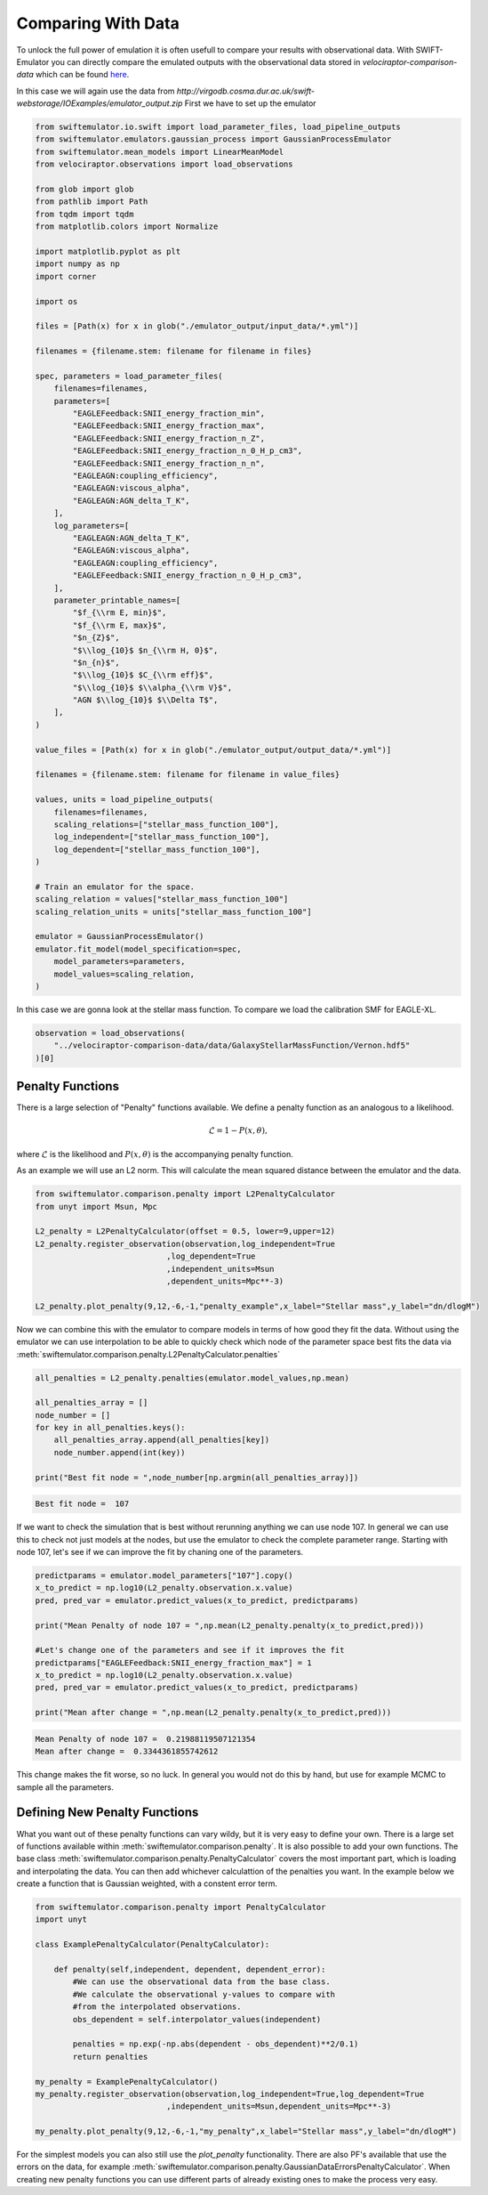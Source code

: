 Comparing With Data
===================

To unlock the full power of emulation it
is often usefull to compare your results
with observational data. With
SWIFT-Emulator you can directly compare
the emulated outputs with the observational
data stored in `velociraptor-comparison-data`
which can be found 
`here <https://github.com/SWIFTSIM/velociraptor-comparison-data>`_.

In this case we will again use the data from
`http://virgodb.cosma.dur.ac.uk/swift-webstorage/IOExamples/emulator_output.zip`
First we have to set up the emulator

.. code-block:: python

    from swiftemulator.io.swift import load_parameter_files, load_pipeline_outputs
    from swiftemulator.emulators.gaussian_process import GaussianProcessEmulator
    from swiftemulator.mean_models import LinearMeanModel
    from velociraptor.observations import load_observations

    from glob import glob
    from pathlib import Path
    from tqdm import tqdm
    from matplotlib.colors import Normalize

    import matplotlib.pyplot as plt
    import numpy as np
    import corner

    import os

    files = [Path(x) for x in glob("./emulator_output/input_data/*.yml")]

    filenames = {filename.stem: filename for filename in files}

    spec, parameters = load_parameter_files(
        filenames=filenames,
        parameters=[
            "EAGLEFeedback:SNII_energy_fraction_min",
            "EAGLEFeedback:SNII_energy_fraction_max",
            "EAGLEFeedback:SNII_energy_fraction_n_Z",
            "EAGLEFeedback:SNII_energy_fraction_n_0_H_p_cm3",
            "EAGLEFeedback:SNII_energy_fraction_n_n",
            "EAGLEAGN:coupling_efficiency",
            "EAGLEAGN:viscous_alpha",
            "EAGLEAGN:AGN_delta_T_K",
        ],
        log_parameters=[
            "EAGLEAGN:AGN_delta_T_K",
            "EAGLEAGN:viscous_alpha",
            "EAGLEAGN:coupling_efficiency",
            "EAGLEFeedback:SNII_energy_fraction_n_0_H_p_cm3",
        ],
        parameter_printable_names=[
            "$f_{\\rm E, min}$",
            "$f_{\\rm E, max}$",
            "$n_{Z}$",
            "$\\log_{10}$ $n_{\\rm H, 0}$",
            "$n_{n}$",
            "$\\log_{10}$ $C_{\\rm eff}$",
            "$\\log_{10}$ $\\alpha_{\\rm V}$",
            "AGN $\\log_{10}$ $\\Delta T$",
        ],
    )

    value_files = [Path(x) for x in glob("./emulator_output/output_data/*.yml")]

    filenames = {filename.stem: filename for filename in value_files}

    values, units = load_pipeline_outputs(
        filenames=filenames,
        scaling_relations=["stellar_mass_function_100"],
        log_independent=["stellar_mass_function_100"],
        log_dependent=["stellar_mass_function_100"],
    )

    # Train an emulator for the space.
    scaling_relation = values["stellar_mass_function_100"]
    scaling_relation_units = units["stellar_mass_function_100"]

    emulator = GaussianProcessEmulator()
    emulator.fit_model(model_specification=spec,
        model_parameters=parameters,
        model_values=scaling_relation,
    )


In this case we are gonna look at the stellar
mass function. To compare we load the calibration
SMF for EAGLE-XL.

.. code-block:: python

    observation = load_observations(
        "../velociraptor-comparison-data/data/GalaxyStellarMassFunction/Vernon.hdf5"
    )[0]

Penalty Functions
-----------------

There is a large selection of "Penalty" functions
available. We define a penalty function as an
analogous to a likelihood.

.. math::
    \mathcal{L} = 1 -  P(x,\theta),

where :math:`\mathcal{L}` is the likelihood and
:math:`P(x,\theta)` is the accompanying penalty
function.

As an example we will use an L2 norm. This will
calculate the mean squared distance between the
emulator and the data. 

.. code-block:: python

    from swiftemulator.comparison.penalty import L2PenaltyCalculator
    from unyt import Msun, Mpc

    L2_penalty = L2PenaltyCalculator(offset = 0.5, lower=9,upper=12)
    L2_penalty.register_observation(observation,log_independent=True
                                ,log_dependent=True
                                ,independent_units=Msun
                                ,dependent_units=Mpc**-3)

    L2_penalty.plot_penalty(9,12,-6,-1,"penalty_example",x_label="Stellar mass",y_label="dn/dlogM")

.. image:: penalty_example.png

Now we can combine this with the emulator to compare models
in terms of how good they fit the data. Without using the
emulator we can use interpolation to be able to quickly check
which node of the parameter space best fits the data via
:meth:`swiftemulator.comparison.penalty.L2PenaltyCalculator.penalties`

.. code-block:: python

    all_penalties = L2_penalty.penalties(emulator.model_values,np.mean)

    all_penalties_array = []
    node_number = []
    for key in all_penalties.keys():
        all_penalties_array.append(all_penalties[key])
        node_number.append(int(key))
        
    print("Best fit node = ",node_number[np.argmin(all_penalties_array)])

.. code-block:: python

    Best fit node =  107

If we want to check the simulation that is best without rerunning
anything we can use node 107. In general we can use this to check
not just models at the nodes, but use the emulator to check the
complete parameter range. Starting with node 107, let's see if
we can improve the fit by chaning one of the parameters.

.. code-block:: python

    predictparams = emulator.model_parameters["107"].copy()
    x_to_predict = np.log10(L2_penalty.observation.x.value)
    pred, pred_var = emulator.predict_values(x_to_predict, predictparams)

    print("Mean Penalty of node 107 = ",np.mean(L2_penalty.penalty(x_to_predict,pred)))

    #Let's change one of the parameters and see if it improves the fit
    predictparams["EAGLEFeedback:SNII_energy_fraction_max"] = 1
    x_to_predict = np.log10(L2_penalty.observation.x.value)
    pred, pred_var = emulator.predict_values(x_to_predict, predictparams)

    print("Mean after change = ",np.mean(L2_penalty.penalty(x_to_predict,pred)))

.. code-block:: python

    Mean Penalty of node 107 =  0.21988119507121354
    Mean after change =  0.3344361855742612

This change makes the fit worse, so no luck. In general you would
not do this by hand, but use for example MCMC to sample all the
parameters.

Defining New Penalty Functions
------------------------------

What you want out of these penalty functions can vary wildy,
but it is very easy to define your own. There is a large set 
of functions available within
:meth:`swiftemulator.comparison.penalty`. It is also possible
to add your own functions. The base class
:meth:`swiftemulator.comparison.penalty.PenaltyCalculator`
covers the most important part, which is loading and
interpolating the data. You can then add whichever calculattion
of the penalties you want. In the example below we create a
function that is Gaussian weighted, with a constent error
term.

.. code-block:: python

    from swiftemulator.comparison.penalty import PenaltyCalculator
    import unyt

    class ExamplePenaltyCalculator(PenaltyCalculator):
        
        def penalty(self,independent, dependent, dependent_error):
            #We can use the observational data from the base class.
            #We calculate the observational y-values to compare with
            #from the interpolated observations.
            obs_dependent = self.interpolator_values(independent)
            
            penalties = np.exp(-np.abs(dependent - obs_dependent)**2/0.1)
            return penalties
        
    my_penalty = ExamplePenaltyCalculator()
    my_penalty.register_observation(observation,log_independent=True,log_dependent=True
                                ,independent_units=Msun,dependent_units=Mpc**-3)

    my_penalty.plot_penalty(9,12,-6,-1,"my_penalty",x_label="Stellar mass",y_label="dn/dlogM")

.. image:: example_penalty_example.png

For the simplest models you can also still use the `plot_penalty`
functionality. There are also PF's available that use the
errors on the data, for example
:meth:`swiftemulator.comparison.penalty.GaussianDataErrorsPenaltyCalculator`.
When creating new penalty functions you can use different parts 
of already existing ones to make the process very easy.